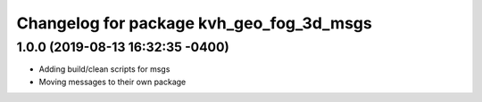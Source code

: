 ^^^^^^^^^^^^^^^^^^^^^^^^^^^^^^^^^^^^^^^^^
Changelog for package kvh_geo_fog_3d_msgs
^^^^^^^^^^^^^^^^^^^^^^^^^^^^^^^^^^^^^^^^^

1.0.0 (2019-08-13 16:32:35 -0400)
---------------------------------
* Adding build/clean scripts for msgs
* Moving messages to their own package
